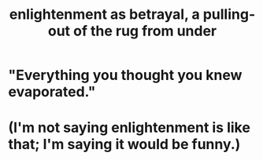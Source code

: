 :PROPERTIES:
:ID:       4bee1cff-403d-43e4-a8a6-eb72f573cbfa
:END:
#+title: enlightenment as betrayal, a pulling-out of the rug from under
* "Everything you thought you knew evaporated."
* (I'm not saying enlightenment is like that; I'm saying it would be funny.)
